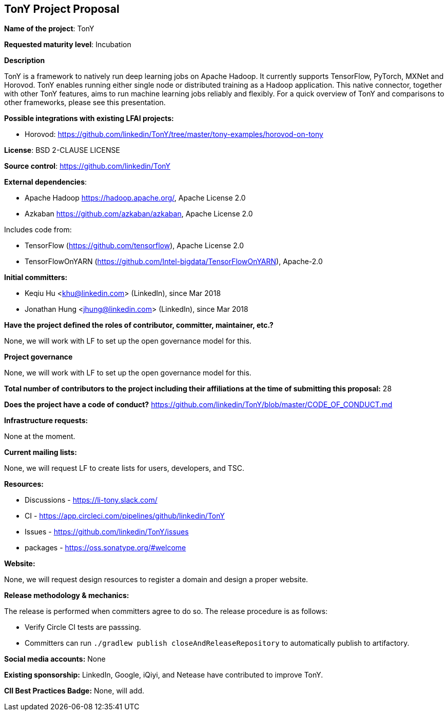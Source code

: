 == TonY Project Proposal

*Name of the project*: TonY

*Requested maturity level*: Incubation

*Description*

TonY is a framework to natively run deep learning jobs on Apache Hadoop. It currently supports TensorFlow, PyTorch, MXNet and Horovod. TonY enables running either single node or distributed training as a Hadoop application. This native connector, together with other TonY features, aims to run machine learning jobs reliably and flexibly. For a quick overview of TonY and comparisons to other frameworks, please see this presentation.

*Possible integrations with existing LFAI projects:*

* Horovod: https://github.com/linkedin/TonY/tree/master/tony-examples/horovod-on-tony

*License*: BSD 2-CLAUSE LICENSE

*Source control*:
https://github.com/linkedin/TonY

*External dependencies*:

  * Apache Hadoop https://hadoop.apache.org/, Apache License 2.0
  * Azkaban https://github.com/azkaban/azkaban, Apache License 2.0

Includes code from:

  * TensorFlow (https://github.com/tensorflow), Apache License 2.0
  * TensorFlowOnYARN (https://github.com/Intel-bigdata/TensorFlowOnYARN), Apache-2.0

*Initial committers:*

  * Keqiu Hu <khu@linkedin.com> (LinkedIn), since Mar 2018
  * Jonathan Hung <jhung@linkedin.com> (LinkedIn), since Mar 2018

*Have the project defined the roles of contributor, committer, maintainer, etc.?*

None, we will work with LF to set up the open governance model for this.

*Project governance*

None, we will work with LF to set up the open governance model for this.

*Total number of contributors to the project including their affiliations at the time of submitting this proposal:*
28

*Does the project have a code of conduct?*
https://github.com/linkedin/TonY/blob/master/CODE_OF_CONDUCT.md

*Infrastructure requests:*

None at the moment.

*Current mailing lists:*

None, we will request LF to create lists for users, developers, and TSC.

*Resources:*

  * Discussions - https://li-tony.slack.com/
  * CI - https://app.circleci.com/pipelines/github/linkedin/TonY
  * Issues - https://github.com/linkedin/TonY/issues
  * packages - https://oss.sonatype.org/#welcome

*Website:*

None, we will request design resources to register a domain and design a proper website.

*Release methodology & mechanics:*

The release is performed when committers agree to do so. The release procedure is as follows:

  * Verify Circle CI tests are passsing.
  * Committers can run `./gradlew publish closeAndReleaseRepository` to automatically publish to artifactory.

*Social media accounts:*
None

*Existing sponsorship:*
LinkedIn, Google, iQiyi, and Netease have contributed to improve TonY.

*CII Best Practices Badge:*
None, will add.